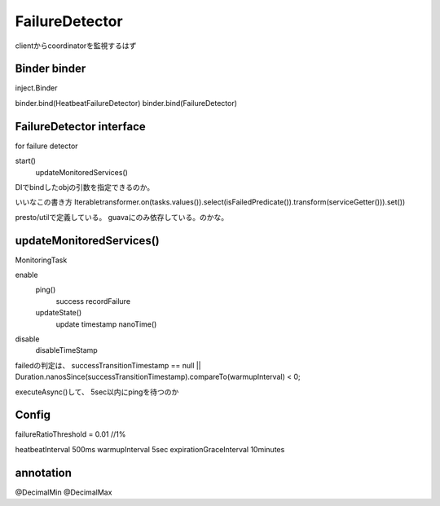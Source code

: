 FailureDetector
###############################################################################

clientからcoordinatorを監視するはず

Binder binder
===============================================================================

inject.Binder

binder.bind(HeatbeatFailureDetector)
binder.bind(FailureDetector)


FailureDetector interface
===============================================================================
for failure detector

start()
  updateMonitoredServices()

DIでbindしたobjの引数を指定できるのか。


いいなこの書き方
Iterabletransformer.on(tasks.values()).select(isFailedPredicate()).transform(serviceGetter())).set())

presto/utilで定義している。
guavaにのみ依存している。のかな。


updateMonitoredServices()
===============================================================================

MonitoringTask

enable
  ping()
    success
    recordFailure
  updateState()
    update timestamp nanoTime()

disable
  disableTimeStamp

failedの判定は、
successTransitionTimestamp == null ||
Duration.nanosSince(successTransitionTimestamp).compareTo(warmupInterval) < 0;

executeAsync()して、
5sec以内にpingを待つのか


Config
===============================================================================

failureRatioThreshold = 0.01 //1%

heatbeatInterval 500ms
warmupInterval 5sec
expirationGraceInterval 10minutes

annotation
===============================================================================

@DecimalMin
@DecimalMax



